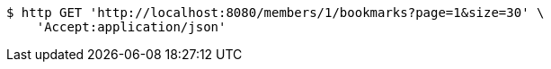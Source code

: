 [source,bash]
----
$ http GET 'http://localhost:8080/members/1/bookmarks?page=1&size=30' \
    'Accept:application/json'
----